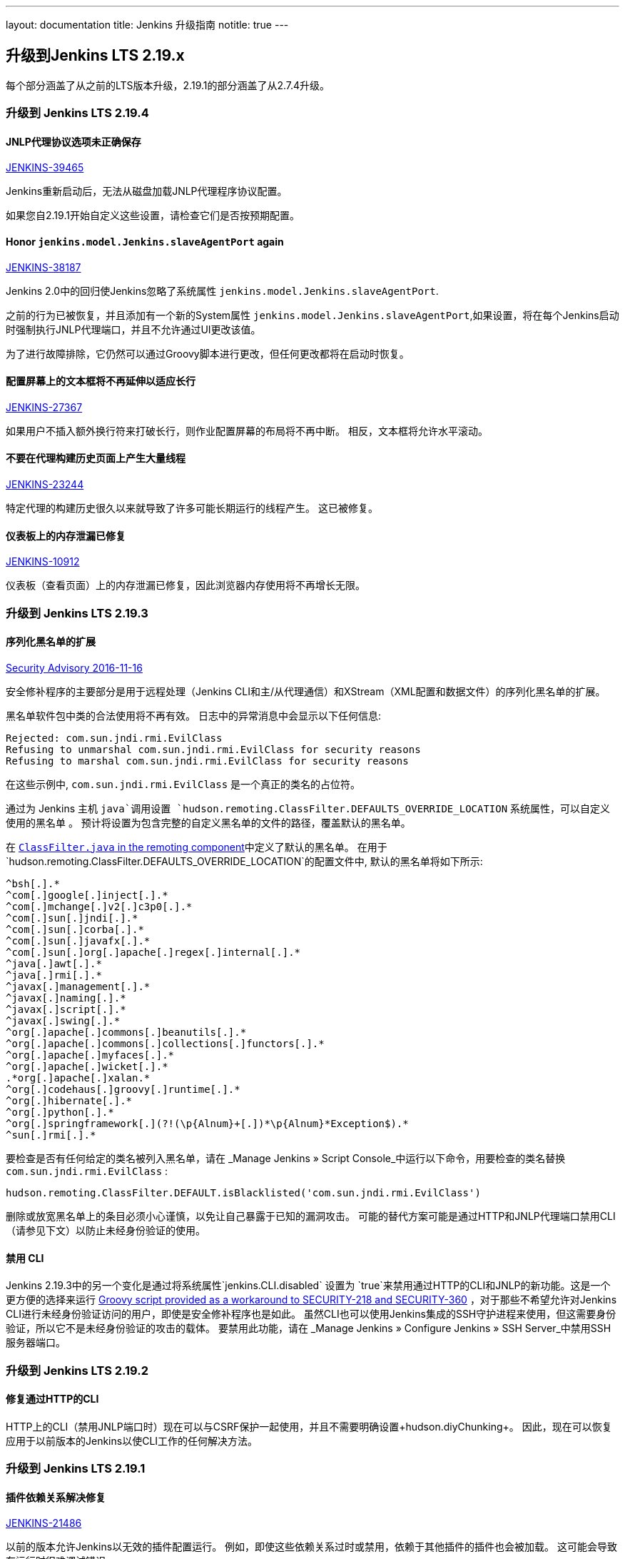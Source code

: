 ---
layout: documentation
title:  Jenkins 升级指南
notitle: true
---

== 升级到Jenkins LTS 2.19.x

每个部分涵盖了从之前的LTS版本升级，2.19.1的部分涵盖了从2.7.4升级。

=== 升级到 Jenkins LTS 2.19.4

==== JNLP代理协议选项未正确保存

https://issues.jenkins-ci.org/browse/JENKINS-39465[JENKINS-39465]

Jenkins重新启动后，无法从磁盘加载JNLP代理程序协议配置。

如果您自2.19.1开始自定义这些设置，请检查它们是否按预期配置。

==== Honor `jenkins.model.Jenkins.slaveAgentPort` again

https://issues.jenkins-ci.org/browse/JENKINS-38187[JENKINS-38187]

Jenkins 2.0中的回归使Jenkins忽略了系统属性 `jenkins.model.Jenkins.slaveAgentPort`.

之前的行为已被恢复，并且添加有一个新的System属性 `jenkins.model.Jenkins.slaveAgentPort`,如果设置，将在每个Jenkins启动时强制执行JNLP代理端口，并且不允许通过UI更改该值。

为了进行故障排除，它仍然可以通过Groovy脚本进行更改，但任何更改都将在启动时恢复。

==== 配置屏幕上的文本框将不再延伸以适应长行

https://issues.jenkins-ci.org/browse/JENKINS-27367[JENKINS-27367]

如果用户不插入额外换行符来打破长行，则作业配置屏幕的布局将不再中断。 相反，文本框将允许水平滚动。

==== 不要在代理构建历史页面上产生大量线程

https://issues.jenkins-ci.org/browse/JENKINS-23244[JENKINS-23244]

特定代理的构建历史很久以来就导致了许多可能长期运行的线程产生。 这已被修复。

==== 仪表板上的内存泄漏已修复

https://issues.jenkins-ci.org/browse/JENKINS-10912[JENKINS-10912]

仪表板（查看页面）上的内存泄漏已修复，因此浏览器内存使用将不再增长无限。

=== 升级到 Jenkins LTS 2.19.3

==== 序列化黑名单的扩展

https://wiki.jenkins-ci.org/display/SECURITY/Jenkins+Security+Advisory+2016-11-16[Security Advisory 2016-11-16]

安全修补程序的主要部分是用于远程处理（Jenkins CLI和主/从代理通信）和XStream（XML配置和数据文件）的序列化黑名单的扩展。

黑名单软件包中类的合法使用将不再有效。 日志中的异常消息中会显示以下任何信息:

----
Rejected: com.sun.jndi.rmi.EvilClass
Refusing to unmarshal com.sun.jndi.rmi.EvilClass for security reasons
Refusing to marshal com.sun.jndi.rmi.EvilClass for security reasons
----

在这些示例中, `com.sun.jndi.rmi.EvilClass` 是一个真正的类名的占位符。

通过为 Jenkins 主机 `java`调用设置 `hudson.remoting.ClassFilter.DEFAULTS_OVERRIDE_LOCATION` 系统属性，可以自定义使用的黑名单 。 预计将设置为包含完整的自定义黑名单的文件的路径，覆盖默认的黑名单。

在 link:https://github.com/jenkinsci/remoting/blob/remoting-3.2/src/main/java/hudson/remoting/ClassFilter.java#L57...L79[`ClassFilter.java` in the remoting component]中定义了默认的黑名单。 在用于`hudson.remoting.ClassFilter.DEFAULTS_OVERRIDE_LOCATION`的配置文件中, 默认的黑名单将如下所示:

----
^bsh[.].*
^com[.]google[.]inject[.].*
^com[.]mchange[.]v2[.]c3p0[.].*
^com[.]sun[.]jndi[.].*
^com[.]sun[.]corba[.].*
^com[.]sun[.]javafx[.].*
^com[.]sun[.]org[.]apache[.]regex[.]internal[.].*
^java[.]awt[.].*
^java[.]rmi[.].*
^javax[.]management[.].*
^javax[.]naming[.].*
^javax[.]script[.].*
^javax[.]swing[.].*
^org[.]apache[.]commons[.]beanutils[.].*
^org[.]apache[.]commons[.]collections[.]functors[.].*
^org[.]apache[.]myfaces[.].*
^org[.]apache[.]wicket[.].*
.*org[.]apache[.]xalan.*
^org[.]codehaus[.]groovy[.]runtime[.].*
^org[.]hibernate[.].*
^org[.]python[.].*
^org[.]springframework[.](?!(\p{Alnum}+[.])*\p{Alnum}*Exception$).*
^sun[.]rmi[.].*
----

要检查是否有任何给定的类名被列入黑名单，请在 _Manage Jenkins » Script Console_中运行以下命令，用要检查的类名替换 `com.sun.jndi.rmi.EvilClass` :

----
hudson.remoting.ClassFilter.DEFAULT.isBlacklisted('com.sun.jndi.rmi.EvilClass')
----

删除或放宽黑名单上的条目必须小心谨慎，以免让自己暴露于已知的漏洞攻击。 可能的替代方案可能是通过HTTP和JNLP代理端口禁用CLI（请参见下文）以防止未经身份验证的使用。

==== 禁用 CLI

Jenkins 2.19.3中的另一个变化是通过将系统属性`jenkins.CLI.disabled` 设置为 `true`来禁用通过HTTP的CLI和JNLP的新功能。这是一个更方便的选择来运行 https://github.com/jenkinsci-cert/SECURITY-218/[Groovy script provided as a workaround to SECURITY-218 and SECURITY-360] ，对于那些不希望允许对Jenkins CLI进行未经身份验证访问的用户，即使是安全修补程序也是如此。
虽然CLI也可以使用Jenkins集成的SSH守护进程来使用，但这需要身份验证，所以它不是未经身份验证的攻击的载体。 要禁用此功能，请在 _Manage Jenkins » Configure Jenkins » SSH Server_中禁用SSH服务器端口。

=== 升级到 Jenkins LTS 2.19.2

==== 修复通过HTTP的CLI

HTTP上的CLI（禁用JNLP端口时）现在可以与CSRF保护一起使用，并且不需要明确设置+hudson.diyChunking+。 因此，现在可以恢复应用于以前版本的Jenkins以使CLI工作的任何解决方法。

=== 升级到 Jenkins LTS 2.19.1

==== 插件依赖关系解决修复

https://issues.jenkins-ci.org/browse/JENKINS-21486[JENKINS-21486]

以前的版本允许Jenkins以无效的插件配置运行。 例如，即使这些依赖关系过时或禁用，依赖于其他插件的插件也会被加载。 这可能会导致在运行时很难调试错误。

现在，Jenkins将拒绝加载依赖性不足的插件。 解释此问题的诊断信息将在启动过程中写入Jenkins日志，我们强烈建议在升级后监控该日志。


==== 表单自动完成已禁用

https://issues.jenkins-ci.org/browse/JENKINS-18435[JENKINS-18435]

使用JavaScript的配置表单长期存在的问题是提交表单，然后使用Web浏览器“返回”按钮返回表单，导致表单内容错误。 再次提交表单会导致意外损坏的配置。

要解决此问题，我们禁用了几乎所有表单字段的自动完成功能。

==== 安全配置中的代理协议选择

https://issues.jenkins-ci.org/browse/JENKINS-37032[JENKINS-37032]

“配置全局安全性”表单现在包含启用/禁用特定代理协议版本的选项，以及每种协议的简短说明。 关于何时自定义特定协议的状态没有一般指导，但将来可能需要。

==== 隐藏Java Web Start启动器

https://issues.jenkins-ci.org/browse/JENKINS-36996[JENKINS-36996]

默认情况下，新的Jenkins 2实例将禁用JNLP代理端口。 由于这是建立代理工作的JNLP Web Start启动方法的要求，所以如果端口被禁用，则此表单选项将被隐藏。 要显示它，只需在全局安全配置中启用JNLP代理端口即可。
